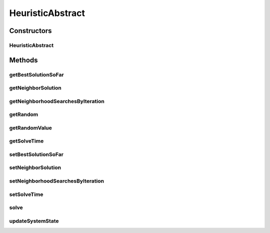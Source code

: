 .. java:import:: org.cloudbus.cloudsim.distributions ContinuousDistribution

.. java:import:: java.lang.reflect Constructor

.. java:import:: java.lang.reflect InvocationTargetException

HeuristicAbstract
=================

.. java:package:: org.cloudsimplus.heuristics
   :noindex:

.. java:type:: public abstract class HeuristicAbstract<S extends HeuristicSolution<?>> implements Heuristic<S>

   A base class for \ :java:ref:`Heuristic`\  implementations.

   :author: Manoel Campos da Silva Filho
   :param <S>: The \ :java:ref:`class of solutions <HeuristicSolution>`\  the heuristic will deal with. It start with an initial solution (usually random, depending on each sub-class implementation) and executes the solution search in order to find a satisfying solution (defined by a stop criteria)

Constructors
------------
HeuristicAbstract
^^^^^^^^^^^^^^^^^

.. java:constructor::  HeuristicAbstract(ContinuousDistribution random, Class<S> solutionClass)
   :outertype: HeuristicAbstract

   Creates a heuristic.

   :param random: a random number generator
   :param solutionClass: reference to the generic class that will be used to instantiate heuristic solutions

Methods
-------
getBestSolutionSoFar
^^^^^^^^^^^^^^^^^^^^

.. java:method:: @Override public S getBestSolutionSoFar()
   :outertype: HeuristicAbstract

getNeighborSolution
^^^^^^^^^^^^^^^^^^^

.. java:method:: @Override public S getNeighborSolution()
   :outertype: HeuristicAbstract

getNeighborhoodSearchesByIteration
^^^^^^^^^^^^^^^^^^^^^^^^^^^^^^^^^^

.. java:method:: public int getNeighborhoodSearchesByIteration()
   :outertype: HeuristicAbstract

   Gets the number of neighborhood searches by each iteration of the heuristic.

getRandom
^^^^^^^^^

.. java:method:: protected ContinuousDistribution getRandom()
   :outertype: HeuristicAbstract

   :return: a random number generator

getRandomValue
^^^^^^^^^^^^^^

.. java:method:: @Override public int getRandomValue(int maxValue)
   :outertype: HeuristicAbstract

getSolveTime
^^^^^^^^^^^^

.. java:method:: @Override public double getSolveTime()
   :outertype: HeuristicAbstract

setBestSolutionSoFar
^^^^^^^^^^^^^^^^^^^^

.. java:method:: protected final void setBestSolutionSoFar(S solution)
   :outertype: HeuristicAbstract

   Sets a solution as the current one.

   :param solution: the solution to set as the current one.

setNeighborSolution
^^^^^^^^^^^^^^^^^^^

.. java:method:: protected final void setNeighborSolution(S neighborSolution)
   :outertype: HeuristicAbstract

   Sets a solution as the neighbor one.

   :param neighborSolution: the solution to set as the neighbor one.

setNeighborhoodSearchesByIteration
^^^^^^^^^^^^^^^^^^^^^^^^^^^^^^^^^^

.. java:method:: public void setNeighborhoodSearchesByIteration(int neighborhoodSearches)
   :outertype: HeuristicAbstract

   Sets the number of neighborhood searches by each iteration of the heuristic.

   :param neighborhoodSearches: the number of neighborhood searches to set

setSolveTime
^^^^^^^^^^^^

.. java:method:: protected void setSolveTime(double solveTime)
   :outertype: HeuristicAbstract

   Sets the time taken to solve the heuristic.

   :param solveTime: the time to set (in seconds)

solve
^^^^^

.. java:method:: @Override public S solve()
   :outertype: HeuristicAbstract

updateSystemState
^^^^^^^^^^^^^^^^^

.. java:method:: protected abstract void updateSystemState()
   :outertype: HeuristicAbstract

   Updates the state of the system in order to keep looking for a suboptimal solution.

